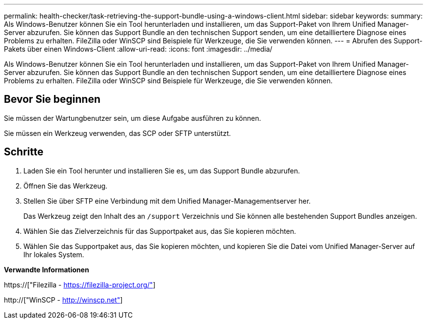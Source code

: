 ---
permalink: health-checker/task-retrieving-the-support-bundle-using-a-windows-client.html 
sidebar: sidebar 
keywords:  
summary: Als Windows-Benutzer können Sie ein Tool herunterladen und installieren, um das Support-Paket von Ihrem Unified Manager-Server abzurufen. Sie können das Support Bundle an den technischen Support senden, um eine detailliertere Diagnose eines Problems zu erhalten. FileZilla oder WinSCP sind Beispiele für Werkzeuge, die Sie verwenden können. 
---
= Abrufen des Support-Pakets über einen Windows-Client
:allow-uri-read: 
:icons: font
:imagesdir: ../media/


[role="lead"]
Als Windows-Benutzer können Sie ein Tool herunterladen und installieren, um das Support-Paket von Ihrem Unified Manager-Server abzurufen. Sie können das Support Bundle an den technischen Support senden, um eine detailliertere Diagnose eines Problems zu erhalten. FileZilla oder WinSCP sind Beispiele für Werkzeuge, die Sie verwenden können.



== Bevor Sie beginnen

Sie müssen der Wartungbenutzer sein, um diese Aufgabe ausführen zu können.

Sie müssen ein Werkzeug verwenden, das SCP oder SFTP unterstützt.



== Schritte

. Laden Sie ein Tool herunter und installieren Sie es, um das Support Bundle abzurufen.
. Öffnen Sie das Werkzeug.
. Stellen Sie über SFTP eine Verbindung mit dem Unified Manager-Managementserver her.
+
Das Werkzeug zeigt den Inhalt des an `/support` Verzeichnis und Sie können alle bestehenden Support Bundles anzeigen.

. Wählen Sie das Zielverzeichnis für das Supportpaket aus, das Sie kopieren möchten.
. Wählen Sie das Supportpaket aus, das Sie kopieren möchten, und kopieren Sie die Datei vom Unified Manager-Server auf Ihr lokales System.


*Verwandte Informationen*

https://["Filezilla - https://filezilla-project.org/"]

http://["WinSCP - http://winscp.net"]

